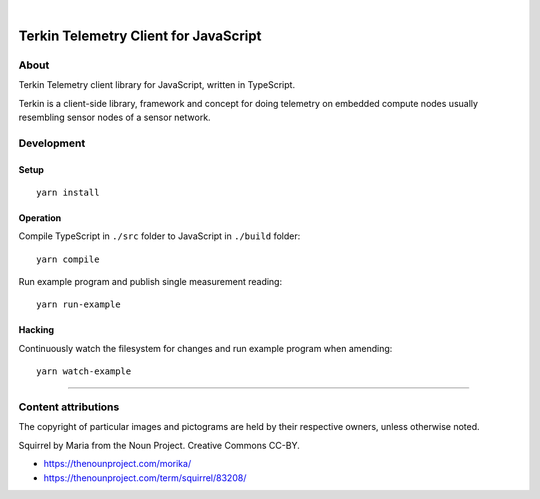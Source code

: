 .. image:: https://img.shields.io/github/tag/daq-tools/terkin-javascript.svg
    :target: https://github.com/daq-tools/terkin-javascript

|

.. figure:: https://ptrace.getkotori.org/2019-06-26_terkin-squirrel-small.png
    :target: https://ptrace.getkotori.org/2019-06-26_terkin-squirrel-small.png


######################################
Terkin Telemetry Client for JavaScript
######################################

*****
About
*****
Terkin Telemetry client library for JavaScript, written in TypeScript.

Terkin is a client-side library, framework and concept for doing telemetry on
embedded compute nodes usually resembling sensor nodes of a sensor network.


***********
Development
***********


Setup
=====
::

    yarn install


Operation
=========
Compile TypeScript in ``./src`` folder to JavaScript in ``./build`` folder::

    yarn compile

Run example program and publish single measurement reading::

    yarn run-example


Hacking
=======
Continuously watch the filesystem for changes and run example program when amending::

    yarn watch-example


----

********************
Content attributions
********************

The copyright of particular images and pictograms are held by their respective owners, unless otherwise noted.

Squirrel by Maria from the Noun Project. Creative Commons CC-BY.

- https://thenounproject.com/morika/
- https://thenounproject.com/term/squirrel/83208/

